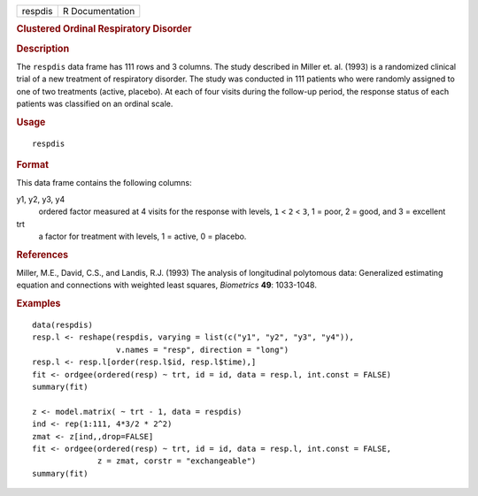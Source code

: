 .. container::

   .. container::

      ======= ===============
      respdis R Documentation
      ======= ===============

      .. rubric:: Clustered Ordinal Respiratory Disorder
         :name: clustered-ordinal-respiratory-disorder

      .. rubric:: Description
         :name: description

      The ``respdis`` data frame has 111 rows and 3 columns. The study
      described in Miller et. al. (1993) is a randomized clinical trial
      of a new treatment of respiratory disorder. The study was
      conducted in 111 patients who were randomly assigned to one of two
      treatments (active, placebo). At each of four visits during the
      follow-up period, the response status of each patients was
      classified on an ordinal scale.

      .. rubric:: Usage
         :name: usage

      ::

         respdis

      .. rubric:: Format
         :name: format

      This data frame contains the following columns:

      y1, y2, y3, y4
         ordered factor measured at 4 visits for the response with
         levels, ``1`` < ``2`` < ``3``, 1 = poor, 2 = good, and 3 =
         excellent

      trt
         a factor for treatment with levels, 1 = active, 0 = placebo.

      .. rubric:: References
         :name: references

      Miller, M.E., David, C.S., and Landis, R.J. (1993) The analysis of
      longitudinal polytomous data: Generalized estimating equation and
      connections with weighted least squares, *Biometrics* **49**:
      1033-1048.

      .. rubric:: Examples
         :name: examples

      ::

         data(respdis)
         resp.l <- reshape(respdis, varying = list(c("y1", "y2", "y3", "y4")),
                           v.names = "resp", direction = "long")
         resp.l <- resp.l[order(resp.l$id, resp.l$time),]
         fit <- ordgee(ordered(resp) ~ trt, id = id, data = resp.l, int.const = FALSE)
         summary(fit)

         z <- model.matrix( ~ trt - 1, data = respdis)
         ind <- rep(1:111, 4*3/2 * 2^2)
         zmat <- z[ind,,drop=FALSE]
         fit <- ordgee(ordered(resp) ~ trt, id = id, data = resp.l, int.const = FALSE,
                       z = zmat, corstr = "exchangeable")
         summary(fit)
